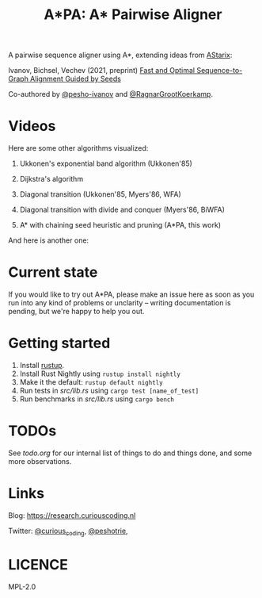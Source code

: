 #+TITLE: A*PA: A* Pairwise Aligner

A pairwise sequence aligner using A*, extending ideas from [[https://github.com/eth-sri/astarix][AStarix]]:

Ivanov, Bichsel, Vechev (2021, preprint)
[[https://www.biorxiv.org/content/10.1101/2021.11.05.467453v1][Fast and Optimal Sequence-to-Graph Alignment Guided by Seeds]]

Co-authored by [[https://github.com/pesho-ivanov][@pesho-ivanov]] and [[https://github.com/RagnarGrootKoerkamp][@RagnarGrootKoerkamp]].

* Videos

[[file:imgs/fig-readme.gif]]

Here are some other algorithms visualized:

1. Ukkonen's exponential band algorithm (Ukkonen'85)

   [[file:imgs/fig1/1_ukkonen.gif]]
2. Dijkstra's algorithm

   [[file:imgs/fig1/2_dijkstra.gif]]
3. Diagonal transition (Ukkonen'85, Myers'86, WFA)

   [[file:imgs/fig1/3_diagonal_transition.gif]]
4. Diagonal transition with divide and conquer (Myers'86, BiWFA)

   [[file:imgs/fig1/4_dt-divide-and-conquer.gif]]
5. A* with chaining seed heuristic and pruning (A*PA, this work)

   [[file:imgs/fig1/5_astar-csh-pruning.gif]]

And here is another one:
[[file:imgs/fig3.gif]]


* Current state

If you would like to try out A*PA, please make an issue here as soon as you run into any kind of problems or unclarity
-- writing documentation is pending, but we're happy to help you out.

* Getting started

1. Install [[https://rustup.rs/][rustup]].
1. Install Rust Nightly using ~rustup install nightly~
1. Make it the default: ~rustup default nightly~
1. Run tests in [[src/lib.rs]] using ~cargo test [name_of_test]~
1. Run benchmarks in [[src/lib.rs]] using ~cargo bench~

* TODOs

See [[todo.org]] for our internal list of things to do and things done, and some more observations.

* Links

Blog: [[https://research.curiouscoding.nl]]

Twitter: [[https://mobile.twitter.com/curious_coding][@curious_coding]], [[https://mobile.twitter.com/peshotrie][@peshotrie]], 

* LICENCE
MPL-2.0
